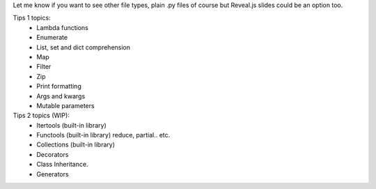 Let me know if you want to see other file types, plain .py files of course but Reveal.js slides could be an option too.

Tips 1 topics:
 - Lambda functions
 - Enumerate
 - List, set and dict comprehension
 - Map
 - Filter 
 - Zip
 - Print formatting
 - Args and kwargs 
 - Mutable parameters

Tips 2 topics (WIP):
 - Itertools (built-in library)
 - Functools (built-in library) reduce, partial.. etc.
 - Collections (built-in library)
 - Decorators
 - Class Inheritance.
 - Generators
